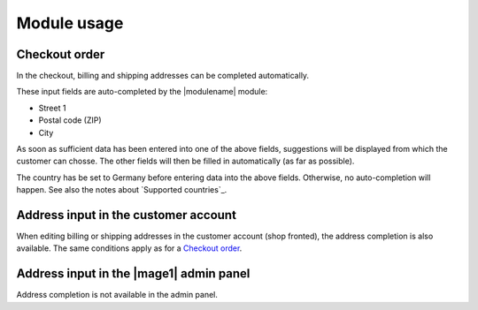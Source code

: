Module usage
===============================

Checkout order
-------------------------------

In the checkout, billing and shipping addresses can be completed automatically.

These input fields are auto-completed by the |modulename| module:

* Street 1
* Postal code (ZIP)
* City

As soon as sufficient data has been entered into one of the above fields, suggestions will be
displayed from which the customer can chosse. The other fields will then be filled in automatically (as far
as possible).

The country has be set to Germany before entering data into the above fields. Otherwise, no
auto-completion will happen. See also the notes about `Supported countries`_.

.. image:: images/autocomplete.png
   :scale: 200 %

.. raw:: pdf

   PageBreak

Address input in the customer account
--------------------------------------

When editing billing or shipping addresses in the customer account (shop fronted), the address completion
is also available. The same conditions apply as for a `Checkout order`_.

Address input in the |mage1| admin panel
-------------------------------------------

Address completion is not available in the admin panel.

